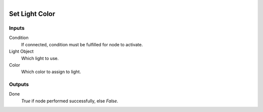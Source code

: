 .. figure:: /images/logic_nodes/lights/ln-set_light_color.png
   :align: right
   :width: 215
   :alt: Set Light Color Node

.. _ln-set_light_color:

==============================
Set Light Color
==============================

Inputs
++++++++++++++++++++++++++++++

Condition
   If connected, condition must be fulfilled for node to activate.

Light Object
   Which light to use.

Color
   Which color to assign to light.

Outputs
++++++++++++++++++++++++++++++

Done
   *True* if node performed successfully, else *False*.
